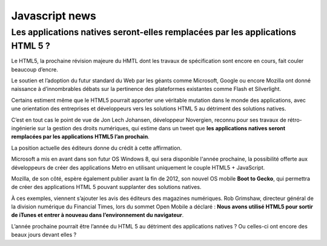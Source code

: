 ﻿

.. index::
   javascript (news)  


================
Javascript news
================

.. seealso:: http://www.developpez.com/actu/38669/Les-applications-natives-seront-elles-remplacees-par-celles-en-HTML5-La-fin-du-regne-du-natif-annoncee-pour-l-an-prochain/

Les applications natives seront-elles remplacées par les applications HTML 5 ?
==============================================================================

Le HTML5, la prochaine révision majeure du HMTL dont les travaux de 
spécification sont encore en cours, fait couler beaucoup d’encre.

Le soutien et l’adoption du futur standard du Web par les géants comme 
Microsoft, Google ou encore Mozilla ont donné naissance à d’innombrables débats 
sur la pertinence des plateformes existantes comme Flash et Silverlight.

Certains estiment même que le HTML5 pourrait apporter une véritable mutation 
dans le monde des applications, avec une orientation des entreprises et 
développeurs vers les solutions HTML 5 au détriment des solutions natives.

C’est en tout cas le point de vue de Jon Lech Johansen, développeur Novergien, 
reconnu pour ses travaux de rétro-ingénierie sur la gestion des droits 
numériques, qui estime dans un tweet que **les applications natives seront 
remplacées par les applications HTML5 l’an prochain**.

La position actuelle des éditeurs donne du crédit à cette affirmation.

Microsoft a mis en avant dans son futur OS Windows 8, qui sera disponible 
l'année prochaine, la possibilité offerte aux développeurs de créer des 
applications Metro en utilisant uniquement le couple HTML5 + JavaScript.

Mozilla, de son côté, espère également publier avant la fin de 2012, son nouvel 
OS mobile **Boot to Gecko**, qui permettra de créer des applications HTML 5 
pouvant supplanter des solutions natives.

À ces exemples, viennent s’ajouter les avis des éditeurs des magazines 
numériques. Rob Grimshaw, directeur général de la division numérique du 
Financial Times, lors du sommet Open Mobile a déclaré : **Nous avons utilisé 
HTML5 pour sortir de iTunes et entrer à nouveau dans l’environnement 
du navigateur**.

L’année prochaine pourrait être l’année du HTML 5 au détriment des 
applications natives ? Ou celles-ci ont encore des beaux jours devant elles ?

